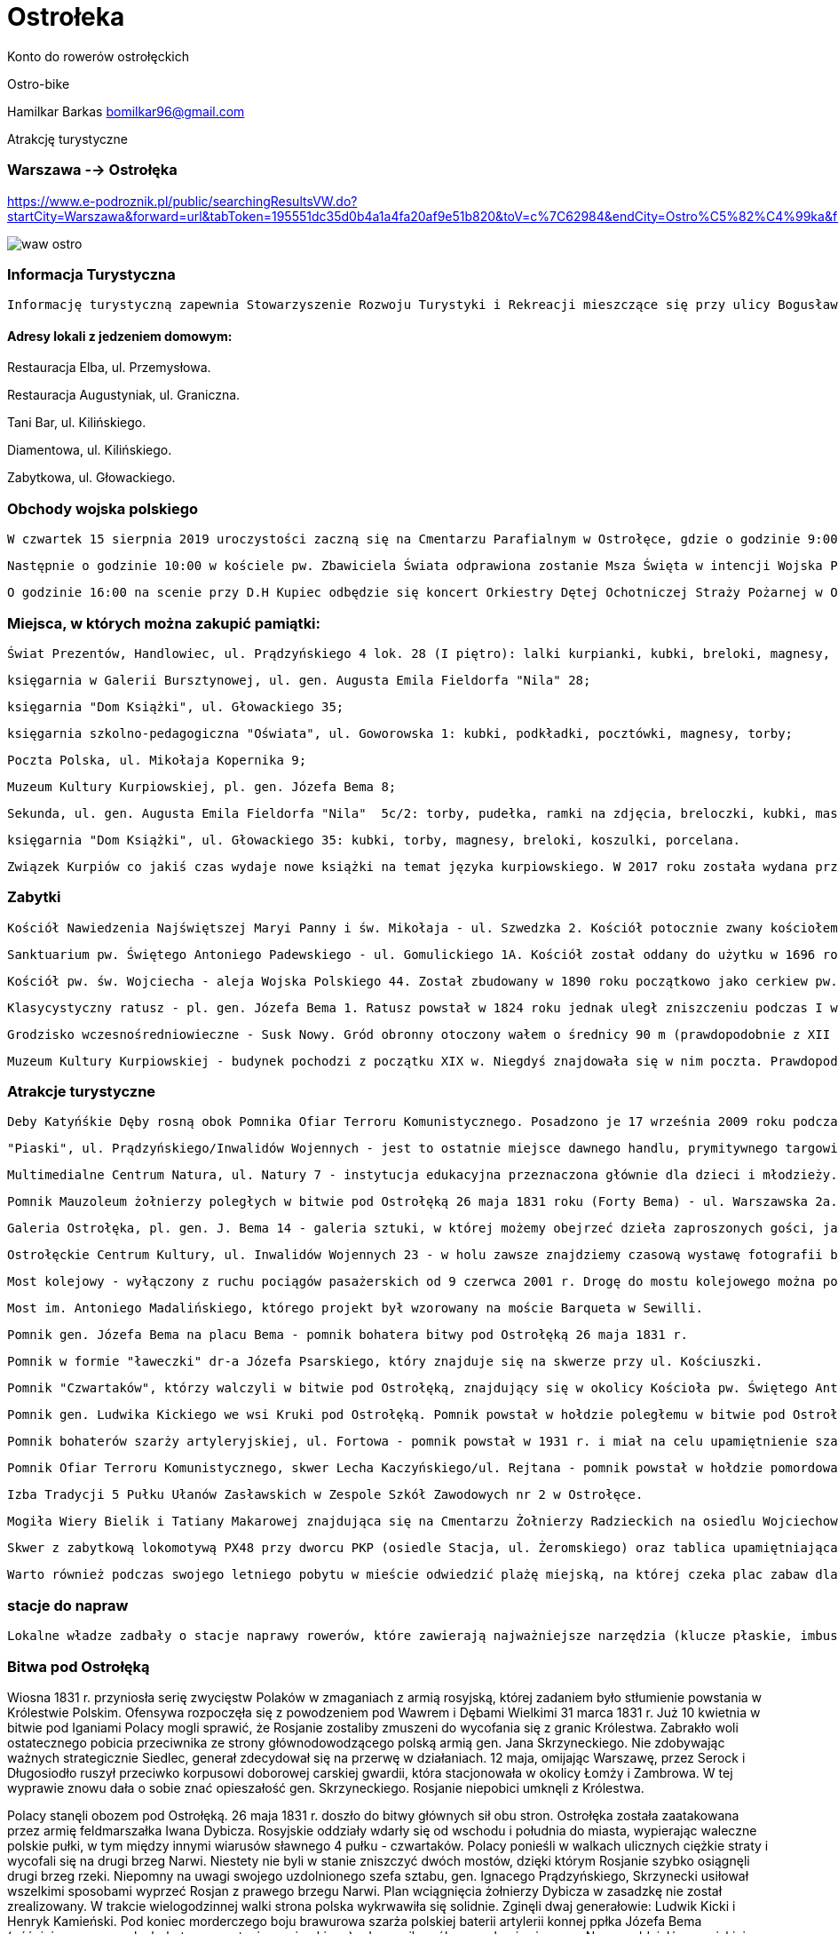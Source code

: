 = Ostrołeka

Konto do rowerów ostrołęckich

Ostro-bike 

Hamilkar Barkas
bomilkar96@gmail.com


Atrakcję turystyczne

=== Warszawa --> Ostrołęka 

https://www.e-podroznik.pl/public/searchingResultsVW.do?startCity=Warszawa&forward=url&tabToken=195551dc35d0b4a1a4fa20af9e51b820&toV=c%7C62984&endCity=Ostro%C5%82%C4%99ka&fromV=c%7C54041&tseVw=regularP

image::waw-ostro.PNG[]




=== Informacja Turystyczna

 Informację turystyczną zapewnia Stowarzyszenie Rozwoju Turystyki i Rekreacji mieszczące się przy ulicy Bogusławskiego 18 naprzeciwko dworca autobusowego.

==== Adresy lokali z jedzeniem domowym:

Restauracja Elba, ul. Przemysłowa.

Restauracja Augustyniak, ul. Graniczna.

Tani Bar, ul. Kilińskiego.

Diamentowa, ul. Kilińskiego.

Zabytkowa, ul. Głowackiego.

=== Obchody wojska polskiego

 W czwartek 15 sierpnia 2019 uroczystości zaczną się na Cmentarzu Parafialnym w Ostrołęce, gdzie o godzinie 9:00 odbędzie się uroczyste złożenie kwiatów na Grobie Nieznanego Żołnierza.

 Następnie o godzinie 10:00 w kościele pw. Zbawiciela Świata odprawiona zostanie Msza Święta w intencji Wojska Polskiego. Po nabożeństwie będą złożone kwiaty na ołtarzu upamiętniającym poległych w walkach Żołnierzy Armii Krajowej.

 O godzinie 16:00 na scenie przy D.H Kupiec odbędzie się koncert Orkiestry Dętej Ochotniczej Straży Pożarnej w Ostrołęce. 

=== Miejsca, w których można zakupić pamiątki:

  Świat Prezentów, Handlowiec, ul. Prądzyńskiego 4 lok. 28 (I piętro): lalki kurpianki, kubki, breloki, magnesy, opaski, zegary, zestawy solniczka i pieprzniczka itp.;

  księgarnia w Galerii Bursztynowej, ul. gen. Augusta Emila Fieldorfa "Nila" 28;

  księgarnia "Dom Książki", ul. Głowackiego 35;

  księgarnia szkolno-pedagogiczna "Oświata", ul. Goworowska 1: kubki, podkładki, pocztówki, magnesy, torby;

  Poczta Polska, ul. Mikołaja Kopernika 9;

  Muzeum Kultury Kurpiowskiej, pl. gen. Józefa Bema 8;

  Sekunda, ul. gen. Augusta Emila Fieldorfa "Nila"  5c/2: torby, pudełka, ramki na zdjęcia, breloczki, kubki, maskotki, zegary;

  księgarnia "Dom Książki", ul. Głowackiego 35: kubki, torby, magnesy, breloki, koszulki, porcelana.

  Związek Kurpiów co jakiś czas wydaje nowe książki na temat języka kurpiowskiego. W 2017 roku została wydana przełomowa publikacja: podręcznik z ćwiczeniami do nauki języka kurpiowskiego. Książki wydane przez Związek Kurpiów mogą być nie tylko wyjątkową pamiątką, ale także doskonałą lekturą. Inne ciekawe publikacje to m.in. Śpiewnik kurpiowski, który zawiera ponad 200 pieśni i przyśpiewek kurpiowskich.
  
=== Zabytki 

 Kościół Nawiedzenia Najświętszej Maryi Panny i św. Mikołaja - ul. Szwedzka 2. Kościół potocznie zwany kościołem farnym, bądź farą. Uznawany jest za jeden z najcenniejszych zabytków Ostrołęki. Powstał w 1399 roku, pierwotnie w stylu gotyckim.

  Sanktuarium pw. Świętego Antoniego Padewskiego - ul. Gomulickiego 1A. Kościół został oddany do użytku w 1696 roku. Został zbudowany w stylu barokowym. Kościół wchodzi w skład zespołu poklasztornego. W jego podziemiach znajdziemy jedne z największych w tej części Polski krypty z grobowcami osób związanych z Klasztorem Bernardynów i miastem. Od 2007 roku w Sanktuarium są relikwie św. Antoniego z Padwy.

  Kościół pw. św. Wojciecha - aleja Wojska Polskiego 44. Został zbudowany w 1890 roku początkowo jako cerkiew pw. św. Piotra i św. Pawła. Podczas I i II wojny światowej wykorzystywany był przez Niemców jako magazyn wojskowy.

  Klasycystyczny ratusz - pl. gen. Józefa Bema 1. Ratusz powstał w 1824 roku jednak uległ zniszczeniu podczas I wojny światowej i został odbudowany w 1924 roku. Obecnie znajduje się w nim siedziba Urzędu Miasta.

  Grodzisko wczesnośredniowieczne - Susk Nowy. Gród obronny otoczony wałem o średnicy 90 m (prawdopodobnie z XII lub końca XI w.). Obok grodu funkcjonowała osada przygrodowa, w której była karczma i targ. W tym miejscu powstało wczesne miasto.

 Muzeum Kultury Kurpiowskiej - budynek pochodzi z początku XIX w. Niegdyś znajdowała się w nim poczta. Prawdopodobnie stacjonował w nim Napoleon Bonaparte.
  
  
=== Atrakcje turystyczne 

	Deby Katyńśkie Dęby rosną obok Pomnika Ofiar Terroru Komunistycznego. Posadzono je 17 września 2009 roku podczas uroczystości upamiętniających napaść ZSSR na Polskę, w hołdzie ośmiu zamordowanym na Wschodzie 
 
   "Piaski", ul. Prądzyńskiego/Inwalidów Wojennych - jest to ostatnie miejsce dawnego handlu, prymitywnego targowiska, które lata świetności miało aż do 2014 (!) roku. Część kupców wciąż sprzedaje na nieuporządkowanym terenie własne wyroby, warzywa lub handluje ubraniami. Przez mieszkańców teren ten nazywany jest także Bangladeszem. W przeszłości targowisko było kilkukrotnie większe i zajmowało powierzchnię około półtora hektara. W latach 90. część handlarzy zmuszono do zmiany miejsca handlu, a na części targowiska powstał duży parking. W 2012 roku rozpoczęto prace nad budową dwupoziomowej hali targowej, która stanęła w miejscu istniejącego od lat targowiska. Niewielka część raczej okazjonalnych kupców nie wprowadziła się do otwartej w 2015 roku hali targowej i wciąż handluje na tzw. Piaskach, czyli gruncie należącym do prywatnego właściciela.

  Multimedialne Centrum Natura, ul. Natury 7 - instytucja edukacyjna przeznaczona głównie dla dzieci i młodzieży. Odwiedzając Centrum, możemy dowiedzieć się, jak dbać o środowisko oraz jak mądrze gospodarować zasobami przyrody. Obiekt wyposażony jest w salę doświadczeń, ogród, który znajduję się na dachu budynku oraz ekran 360 stopni do projekcji filmów w przestrzeni wirtualnej 5D. Odwiedzając Centrum, mamy możliwość obejrzenia filmu W królestwie Wielkiego Suma, który ukazuje nam życie w Narwi. Kontakt: tel. 516 491 060.

   Pomnik Mauzoleum żołnierzy poległych w bitwie pod Ostrołęką 26 maja 1831 roku (Forty Bema) - ul. Warszawska 2a. Godziny otwarcia: w sezonie letnim (kwiecień - wrzesień) wtorek - piątek: 10:00 - 17:00, sobota - niedziela: 12:00 - 19:00; godziny otwarcia w sezonie zimowym (październik - marzec): wtorek - niedziela: 10:00 - 15:00. Ceny biletów wahają się od 5 zł za bilet ulgowy do 8 zł za bilet normalny. Istnieje możliwość zakupu biletu rodzinnego za 15 zł. W niedzielę wstęp do obiektu jest bezpłatny.

  Galeria Ostrołęka, pl. gen. J. Bema 14 - galeria sztuki, w której możemy obejrzeć dzieła zaproszonych gości, jak i lokalnych artystów. W galerii organizowane są również zajęcia z różnych technik plastycznych dla dzieci, młodzieży i dorosłych. Na wernisaże i wystawy: wstęp wolny.

  Ostrołęckie Centrum Kultury, ul. Inwalidów Wojennych 23 - w holu zawsze znajdziemy czasową wystawę fotografii bądź malarstwa. Wstęp bezpłatny.

  Most kolejowy - wyłączony z ruchu pociągów pasażerskich od 9 czerwca 2001 r. Drogę do mostu kolejowego można pokonać dwukilometrową ścieżką prowadzącą spod nowego mostu (im. Antoniego Madalińskiego). Most jest popularny ze względu na liczne sesje zdjęciowe nowożeńców oraz jako urokliwa sceneria do teledysków muzycznych.

  Most im. Antoniego Madalińskiego, którego projekt był wzorowany na moście Barqueta w Sewilli.

  Pomnik gen. Józefa Bema na placu Bema - pomnik bohatera bitwy pod Ostrołęką 26 maja 1831 r.

 Pomnik w formie "ławeczki" dr-a Józefa Psarskiego, który znajduje się na skwerze przy ul. Kościuszki.

  Pomnik "Czwartaków", którzy walczyli w bitwie pod Ostrołęką, znajdujący się w okolicy Kościoła pw. Świętego Antoniego Padewskiego (ul. Staszica).

  Pomnik gen. Ludwika Kickiego we wsi Kruki pod Ostrołęką. Pomnik powstał w hołdzie poległemu w bitwie pod Ostrołęką 26 maja 1831 r. generałowi Ludwikowi Kickiemu, który został uznany za jednego z bohaterów powstania listopadowego.

  Pomnik bohaterów szarży artyleryjskiej, ul. Fortowa - pomnik powstał w 1931 r. i miał na celu upamiętnienie szarży artylerzystów konnych dowodzonych przez gen. Bema w czasie bitwy pod Ostrołęką.

  Pomnik Ofiar Terroru Komunistycznego, skwer Lecha Kaczyńskiego/ul. Rejtana - pomnik powstał w hołdzie pomordowanym żołnierzom antykomunistycznego podziemia zbrojnego oraz mieszkańcom cywilnym ziemi ostrołęckiej i został odsłonięty w 2008 roku przez prezydenta Lecha Kaczyńskiego. W 2009 roku, w rocznicę napaści ZSRR na Polskę, nieopodal posadzono Dęby Katyńskie, aby upamiętnić ośmiu oficerów zamordowanych w Katyniu, Miednoje i Smoleńsku.

  Izba Tradycji 5 Pułku Ułanów Zasławskich w Zespole Szkół Zawodowych nr 2 w Ostrołęce.

  Mogiła Wiery Bielik i Tatiany Makarowej znajdująca się na Cmentarzu Żołnierzy Radzieckich na osiedlu Wojciechowice przy ul. Dywizjonu 303 - bohaterskie pilotki latające w 588 Nocnym Pułku Bombowym (potocznie nazywanym pułkiem nocnych wiedźm) zginęły podczas powrotu z lotu nad Ostrołęką. Samolot został zaatakowany przez niemiecki myśliwiec.

  Skwer z zabytkową lokomotywą PX48 przy dworcu PKP (osiedle Stacja, ul. Żeromskiego) oraz tablica upamiętniająca kolejarzy węzła ostrołęckiego więzionych, poległych i pomordowanych przez Niemców, Sowietów i Urząd Bezpieczeństwa PRL w latach 1939-1956.

  Warto również podczas swojego letniego pobytu w mieście odwiedzić plażę miejską, na której czeka plac zabaw dla najmłodszych, strzeżone kąpielisko oraz pływający pomost. Podczas porannych spacerów wzdłuż Narwi możemy ujrzeć okolicznych wędkarzy oraz amatorów fotografii.
  
=== stacje do napraw
 
 Lokalne władze zadbały o stacje naprawy rowerów, które zawierają najważniejsze narzędzia (klucze płaskie, imbusy) i pompkę do kół. Stacje ustawiono przy al. Jana Pawła II koło ronda Zbawiciela Świata (od strony ul. Pileckiego) oraz przy ścieżce rowerowej przy parkingu nowej pływalni przy ul. Witosa, w pobliżu stadionu miejskiego.
 
=== Bitwa pod Ostrołęką

Wiosna 1831 r. przyniosła serię zwycięstw Polaków w zmaganiach z armią rosyjską, której zadaniem było stłumienie powstania w Królestwie Polskim. Ofensywa rozpoczęła się z powodzeniem pod Wawrem i Dębami Wielkimi 31 marca 1831 r. Już 10 kwietnia w bitwie pod Iganiami Polacy mogli sprawić, że Rosjanie zostaliby zmuszeni do wycofania się z granic Królestwa. Zabrakło woli ostatecznego pobicia przeciwnika ze strony głównodowodzącego polską armią gen. Jana Skrzyneckiego. Nie zdobywając ważnych strategicznie Siedlec, generał zdecydował się na przerwę w działaniach. 12 maja, omijając Warszawę, przez Serock i Długosiodło ruszył przeciwko korpusowi doborowej carskiej gwardii, która stacjonowała w okolicy Łomży i Zambrowa. W tej wyprawie znowu dała o sobie znać opieszałość gen. Skrzyneckiego. Rosjanie niepobici umknęli z Królestwa.

Polacy stanęli obozem pod Ostrołęką. 26 maja 1831 r. doszło do bitwy głównych sił obu stron. Ostrołęka została zaatakowana przez armię feldmarszałka Iwana Dybicza. Rosyjskie oddziały wdarły się od wschodu i południa do miasta, wypierając waleczne polskie pułki, w tym między innymi wiarusów sławnego 4 pułku - czwartaków. Polacy ponieśli w walkach ulicznych ciężkie straty i wycofali się na drugi brzeg Narwi. Niestety nie byli w stanie zniszczyć dwóch mostów, dzięki którym Rosjanie szybko osiągnęli drugi brzeg rzeki. Niepomny na uwagi swojego uzdolnionego szefa sztabu, gen. Ignacego Prądzyńskiego, Skrzynecki usiłował wszelkimi sposobami wyprzeć Rosjan z prawego brzegu Narwi. Plan wciągnięcia żołnierzy Dybicza w zasadzkę nie został zrealizowany. W trakcie wielogodzinnej walki strona polska wykrwawiła się solidnie. Zginęli dwaj generałowie: Ludwik Kicki i Henryk Kamieński. Pod koniec morderczego boju brawurowa szarża polskiej baterii artylerii konnej ppłka Józefa Bema (późniejszego generała, bohatera powstania węgierskiego) udaremniła próbę przedarcia się przez Narew oddziałów rosyjskiej kawalerii.

Bitwa pozostała nierozstrzygnięta. Polacy stracili w niej ponad 6 tys. żołnierzy. Straty rosyjskie oceniano na niespełna 5 tys. ludzi. Starcie pod Ostrołęką mogło zakończyć się polskim zwycięstwem. Taką nadzieję dawał plan gen. Prądzyńskiego. Jego pomyślna realizacja zmusiłaby Rosjan do odwrotu. Niektórzy historycy utrzymują, że Królestwo Polskie miałoby wówczas szanse na odzyskanie niepodległości lub przynajmniej zyskanie autonomii, pozostając tylko pod nominalnym zwierzchnictwem cara. Z taktycznego punktu widzenia nierozstrzygnięty bój pod Ostrołęką okazał się strategiczną porażką. Otworzył serię nieudanych polskich wypraw i przegranych bitew. Pogrzebał nadzieje na to, że powstanie (nazwane później listopadowym) mogło mieć szanse na pomyślny finał.

W miejscu gdzie doszło do najcięższych walk stoi dzisiaj pomnik-mauzoleum poległych w bitwie. Nie zdążono ukończyć jego budowy na stulecie bitwy w 1931 r. Dzisiaj sprawia wrażenie zapomnianego zabytku. Pobazgrane ściany i ogólny stan półruiny dziwią, a nawet oburzają. Mauzoleum znajduje się przy ulicy Warszawskiej (droga krajowa nr 61), na terenie pozostałości dawnego rosyjskiego fortu z końca XIX w stanowiącego jedną z kluczowych atrakcji turystycznych w mieście. Ulicą Fortową biegnącą obok fortecznej fosy można dojść do miejsca, gdzie szarżowali słynni artylerzyści ppłka Bema. Wydarzenie upamiętnia ustawiony na pagórku pomnik z 1931 r. Warto pojechać także do wsi Kruki gdzie znjaduje się mogiła z nagrobkiem gen. Ludwika Kickiego. Prawdopodobne miejsce pochówku gen. Henryka Kamieńskiego, oznaczone krzyżem, znajduje się na terenie prywatnej posesji, przy ulicy Stacha Konwy 8 (droga krajowa nr 53).

=== bitwa pod ostrołeko 

Wiosna 1831 r. przyniosła serię zwycięstw Polaków w zmaganiach z armią rosyjską, której zadaniem było stłumienie powstania w Królestwie Polskim. Ofensywa rozpoczęła się z powodzeniem pod Wawrem i Dębami Wielkimi 31 marca 1831 r. Już 10 kwietnia w bitwie pod Iganiami Polacy mogli sprawić, że Rosjanie zostaliby zmuszeni do wycofania się z granic Królestwa. Zabrakło woli ostatecznego pobicia przeciwnika ze strony głównodowodzącego polską armią gen. Jana Skrzyneckiego. Nie zdobywając ważnych strategicznie Siedlec, generał zdecydował się na przerwę w działaniach. 12 maja, omijając Warszawę, przez Serock i Długosiodło ruszył przeciwko korpusowi doborowej carskiej gwardii, która stacjonowała w okolicy Łomży i Zambrowa. W tej wyprawie znowu dała o sobie znać opieszałość gen. Skrzyneckiego. Rosjanie niepobici umknęli z Królestwa.

Polacy stanęli obozem pod Ostrołęką. 26 maja 1831 r. doszło do bitwy głównych sił obu stron. Ostrołęka została zaatakowana przez armię feldmarszałka Iwana Dybicza. Rosyjskie oddziały wdarły się od wschodu i południa do miasta, wypierając waleczne polskie pułki, w tym między innymi wiarusów sławnego 4 pułku - czwartaków. Polacy ponieśli w walkach ulicznych ciężkie straty i wycofali się na drugi brzeg Narwi. Niestety nie byli w stanie zniszczyć dwóch mostów, dzięki którym Rosjanie szybko osiągnęli drugi brzeg rzeki. Niepomny na uwagi swojego uzdolnionego szefa sztabu, gen. Ignacego Prądzyńskiego, Skrzynecki usiłował wszelkimi sposobami wyprzeć Rosjan z prawego brzegu Narwi. Plan wciągnięcia żołnierzy Dybicza w zasadzkę nie został zrealizowany. W trakcie wielogodzinnej walki strona polska wykrwawiła się solidnie. Zginęli dwaj generałowie: Ludwik Kicki i Henryk Kamieński. Pod koniec morderczego boju brawurowa szarża polskiej baterii artylerii konnej ppłka Józefa Bema (późniejszego generała, bohatera powstania węgierskiego) udaremniła próbę przedarcia się przez Narew oddziałów rosyjskiej kawalerii.

Bitwa pozostała nierozstrzygnięta. Polacy stracili w niej ponad 6 tys. żołnierzy. Straty rosyjskie oceniano na niespełna 5 tys. ludzi. Starcie pod Ostrołęką mogło zakończyć się polskim zwycięstwem. Taką nadzieję dawał plan gen. Prądzyńskiego. Jego pomyślna realizacja zmusiłaby Rosjan do odwrotu. Niektórzy historycy utrzymują, że Królestwo Polskie miałoby wówczas szanse na odzyskanie niepodległości lub przynajmniej zyskanie autonomii, pozostając tylko pod nominalnym zwierzchnictwem cara. Z taktycznego punktu widzenia nierozstrzygnięty bój pod Ostrołęką okazał się strategiczną porażką. Otworzył serię nieudanych polskich wypraw i przegranych bitew. Pogrzebał nadzieje na to, że powstanie (nazwane później listopadowym) mogło mieć szanse na pomyślny finał.

W miejscu gdzie doszło do najcięższych walk stoi dzisiaj pomnik-mauzoleum poległych w bitwie. Nie zdążono ukończyć jego budowy na stulecie bitwy w 1931 r. Dzisiaj sprawia wrażenie zapomnianego zabytku. Pobazgrane ściany i ogólny stan półruiny dziwią, a nawet oburzają. Mauzoleum znajduje się przy ulicy Warszawskiej (droga krajowa nr 61), na terenie pozostałości dawnego rosyjskiego fortu z końca XIX w stanowiącego jedną z kluczowych atrakcji turystycznych w mieście. Ulicą Fortową biegnącą obok fortecznej fosy można dojść do miejsca, gdzie szarżowali słynni artylerzyści ppłka Bema. Wydarzenie upamiętnia ustawiony na pagórku pomnik z 1931 r. Warto pojechać także do wsi Kruki gdzie znjaduje się mogiła z nagrobkiem gen. Ludwika Kickiego. Prawdopodobne miejsce pochówku gen. Henryka Kamieńskiego, oznaczone krzyżem, znajduje się na terenie prywatnej posesji, przy ulicy Stacha Konwy 8 (droga krajowa nr 53).
 
  
